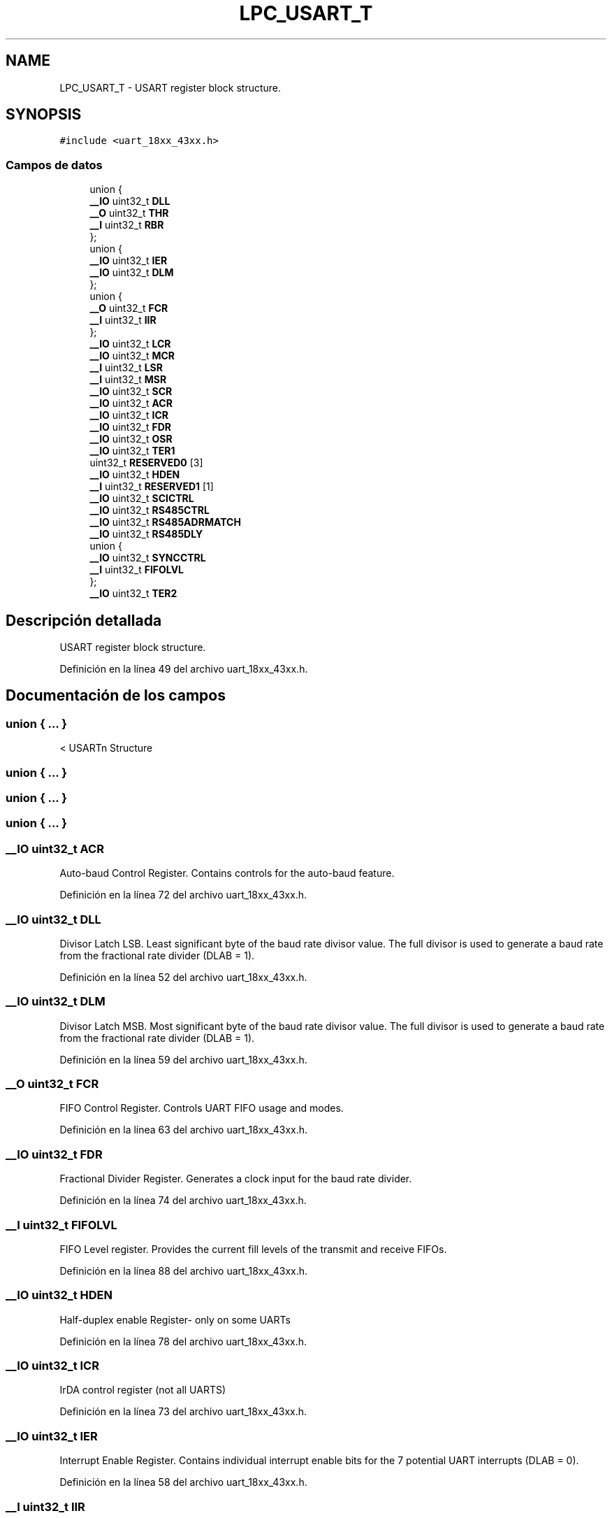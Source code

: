 .TH "LPC_USART_T" 3 "Viernes, 14 de Septiembre de 2018" "Ejercicio 1 - TP 5" \" -*- nroff -*-
.ad l
.nh
.SH NAME
LPC_USART_T \- USART register block structure\&.  

.SH SYNOPSIS
.br
.PP
.PP
\fC#include <uart_18xx_43xx\&.h>\fP
.SS "Campos de datos"

.in +1c
.ti -1c
.RI "union {"
.br
.ti -1c
.RI "   \fB__IO\fP uint32_t \fBDLL\fP"
.br
.ti -1c
.RI "   \fB__O\fP uint32_t \fBTHR\fP"
.br
.ti -1c
.RI "   \fB__I\fP uint32_t \fBRBR\fP"
.br
.ti -1c
.RI "}; "
.br
.ti -1c
.RI "union {"
.br
.ti -1c
.RI "   \fB__IO\fP uint32_t \fBIER\fP"
.br
.ti -1c
.RI "   \fB__IO\fP uint32_t \fBDLM\fP"
.br
.ti -1c
.RI "}; "
.br
.ti -1c
.RI "union {"
.br
.ti -1c
.RI "   \fB__O\fP uint32_t \fBFCR\fP"
.br
.ti -1c
.RI "   \fB__I\fP uint32_t \fBIIR\fP"
.br
.ti -1c
.RI "}; "
.br
.ti -1c
.RI "\fB__IO\fP uint32_t \fBLCR\fP"
.br
.ti -1c
.RI "\fB__IO\fP uint32_t \fBMCR\fP"
.br
.ti -1c
.RI "\fB__I\fP uint32_t \fBLSR\fP"
.br
.ti -1c
.RI "\fB__I\fP uint32_t \fBMSR\fP"
.br
.ti -1c
.RI "\fB__IO\fP uint32_t \fBSCR\fP"
.br
.ti -1c
.RI "\fB__IO\fP uint32_t \fBACR\fP"
.br
.ti -1c
.RI "\fB__IO\fP uint32_t \fBICR\fP"
.br
.ti -1c
.RI "\fB__IO\fP uint32_t \fBFDR\fP"
.br
.ti -1c
.RI "\fB__IO\fP uint32_t \fBOSR\fP"
.br
.ti -1c
.RI "\fB__IO\fP uint32_t \fBTER1\fP"
.br
.ti -1c
.RI "uint32_t \fBRESERVED0\fP [3]"
.br
.ti -1c
.RI "\fB__IO\fP uint32_t \fBHDEN\fP"
.br
.ti -1c
.RI "\fB__I\fP uint32_t \fBRESERVED1\fP [1]"
.br
.ti -1c
.RI "\fB__IO\fP uint32_t \fBSCICTRL\fP"
.br
.ti -1c
.RI "\fB__IO\fP uint32_t \fBRS485CTRL\fP"
.br
.ti -1c
.RI "\fB__IO\fP uint32_t \fBRS485ADRMATCH\fP"
.br
.ti -1c
.RI "\fB__IO\fP uint32_t \fBRS485DLY\fP"
.br
.ti -1c
.RI "union {"
.br
.ti -1c
.RI "   \fB__IO\fP uint32_t \fBSYNCCTRL\fP"
.br
.ti -1c
.RI "   \fB__I\fP uint32_t \fBFIFOLVL\fP"
.br
.ti -1c
.RI "}; "
.br
.ti -1c
.RI "\fB__IO\fP uint32_t \fBTER2\fP"
.br
.in -1c
.SH "Descripción detallada"
.PP 
USART register block structure\&. 
.PP
Definición en la línea 49 del archivo uart_18xx_43xx\&.h\&.
.SH "Documentación de los campos"
.PP 
.SS "union { \&.\&.\&. } "
< USARTn Structure 
.SS "union { \&.\&.\&. } "

.SS "union { \&.\&.\&. } "

.SS "union { \&.\&.\&. } "

.SS "\fB__IO\fP uint32_t ACR"
Auto-baud Control Register\&. Contains controls for the auto-baud feature\&. 
.PP
Definición en la línea 72 del archivo uart_18xx_43xx\&.h\&.
.SS "\fB__IO\fP uint32_t DLL"
Divisor Latch LSB\&. Least significant byte of the baud rate divisor value\&. The full divisor is used to generate a baud rate from the fractional rate divider (DLAB = 1)\&. 
.PP
Definición en la línea 52 del archivo uart_18xx_43xx\&.h\&.
.SS "\fB__IO\fP uint32_t DLM"
Divisor Latch MSB\&. Most significant byte of the baud rate divisor value\&. The full divisor is used to generate a baud rate from the fractional rate divider (DLAB = 1)\&. 
.PP
Definición en la línea 59 del archivo uart_18xx_43xx\&.h\&.
.SS "\fB__O\fP uint32_t FCR"
FIFO Control Register\&. Controls UART FIFO usage and modes\&. 
.PP
Definición en la línea 63 del archivo uart_18xx_43xx\&.h\&.
.SS "\fB__IO\fP uint32_t FDR"
Fractional Divider Register\&. Generates a clock input for the baud rate divider\&. 
.PP
Definición en la línea 74 del archivo uart_18xx_43xx\&.h\&.
.SS "\fB__I\fP uint32_t FIFOLVL"
FIFO Level register\&. Provides the current fill levels of the transmit and receive FIFOs\&. 
.PP
Definición en la línea 88 del archivo uart_18xx_43xx\&.h\&.
.SS "\fB__IO\fP uint32_t HDEN"
Half-duplex enable Register- only on some UARTs 
.PP
Definición en la línea 78 del archivo uart_18xx_43xx\&.h\&.
.SS "\fB__IO\fP uint32_t ICR"
IrDA control register (not all UARTS) 
.PP
Definición en la línea 73 del archivo uart_18xx_43xx\&.h\&.
.SS "\fB__IO\fP uint32_t IER"
Interrupt Enable Register\&. Contains individual interrupt enable bits for the 7 potential UART interrupts (DLAB = 0)\&. 
.PP
Definición en la línea 58 del archivo uart_18xx_43xx\&.h\&.
.SS "\fB__I\fP uint32_t IIR"
Interrupt ID Register\&. Identifies which interrupt(s) are pending\&. 
.PP
Definición en la línea 64 del archivo uart_18xx_43xx\&.h\&.
.SS "\fB__IO\fP uint32_t LCR"
Line Control Register\&. Contains controls for frame formatting and break generation\&. 
.PP
Definición en la línea 67 del archivo uart_18xx_43xx\&.h\&.
.SS "\fB__I\fP uint32_t LSR"
Line Status Register\&. Contains flags for transmit and receive status, including line errors\&. 
.PP
Definición en la línea 69 del archivo uart_18xx_43xx\&.h\&.
.SS "\fB__IO\fP uint32_t MCR"
Modem Control Register\&. Only present on USART ports with full modem support\&. 
.PP
Definición en la línea 68 del archivo uart_18xx_43xx\&.h\&.
.SS "\fB__I\fP uint32_t MSR"
Modem Status Register\&. Only present on USART ports with full modem support\&. 
.PP
Definición en la línea 70 del archivo uart_18xx_43xx\&.h\&.
.SS "\fB__IO\fP uint32_t OSR"
Oversampling Register\&. Controls the degree of oversampling during each bit time\&. Only on some UARTS\&. 
.PP
Definición en la línea 75 del archivo uart_18xx_43xx\&.h\&.
.SS "\fB__I\fP uint32_t RBR"
Receiver Buffer Register\&. Contains the next received character to be read (DLAB = 0)\&. 
.PP
Definición en la línea 54 del archivo uart_18xx_43xx\&.h\&.
.SS "uint32_t RESERVED0[3]"

.PP
Definición en la línea 77 del archivo uart_18xx_43xx\&.h\&.
.SS "\fB__I\fP uint32_t RESERVED1[1]"

.PP
Definición en la línea 79 del archivo uart_18xx_43xx\&.h\&.
.SS "\fB__IO\fP uint32_t RS485ADRMATCH"
RS-485/EIA-485 address match\&. Contains the address match value for RS-485/EIA-485 mode\&. 
.PP
Definición en la línea 83 del archivo uart_18xx_43xx\&.h\&.
.SS "\fB__IO\fP uint32_t RS485CTRL"
RS-485/EIA-485 Control\&. Contains controls to configure various aspects of RS-485/EIA-485 modes\&. 
.PP
Definición en la línea 82 del archivo uart_18xx_43xx\&.h\&.
.SS "\fB__IO\fP uint32_t RS485DLY"
RS-485/EIA-485 direction control delay\&. 
.PP
Definición en la línea 84 del archivo uart_18xx_43xx\&.h\&.
.SS "\fB__IO\fP uint32_t SCICTRL"
Smart card interface control register- only on some UARTs 
.PP
Definición en la línea 80 del archivo uart_18xx_43xx\&.h\&.
.SS "\fB__IO\fP uint32_t SCR"
Scratch Pad Register\&. Eight-bit temporary storage for software\&. 
.PP
Definición en la línea 71 del archivo uart_18xx_43xx\&.h\&.
.SS "\fB__IO\fP uint32_t SYNCCTRL"
Synchronous mode control register\&. Only on USARTs\&. 
.PP
Definición en la línea 87 del archivo uart_18xx_43xx\&.h\&.
.SS "\fB__IO\fP uint32_t TER1"
Transmit Enable Register\&. Turns off USART transmitter for use with software flow control\&. 
.PP
Definición en la línea 76 del archivo uart_18xx_43xx\&.h\&.
.SS "\fB__IO\fP uint32_t TER2"
Transmit Enable Register\&. Only on LPC177X_8X UART4 and LPC18XX/43XX USART0/2/3\&. 
.PP
Definición en la línea 91 del archivo uart_18xx_43xx\&.h\&.
.SS "\fB__O\fP uint32_t THR"
Transmit Holding Register\&. The next character to be transmitted is written here (DLAB = 0)\&. 
.PP
Definición en la línea 53 del archivo uart_18xx_43xx\&.h\&.

.SH "Autor"
.PP 
Generado automáticamente por Doxygen para Ejercicio 1 - TP 5 del código fuente\&.
